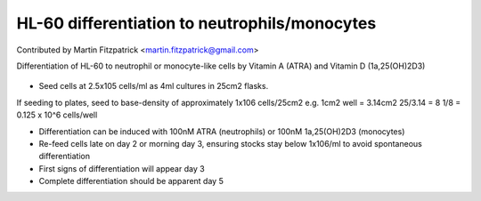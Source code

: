 HL-60 differentiation to neutrophils/monocytes
========================================================================================================

.. sectionauthor:: mfitzp <martin.fitzpatrick@gmail.com>

Contributed by Martin Fitzpatrick <martin.fitzpatrick@gmail.com>

Differentiation of HL-60 to neutrophil or monocyte-like cells by Vitamin A (ATRA) and Vitamin D (1a,25(OH)2D3)


.. figure:: /images/method/11/HL60_MNa.jpg
   :alt: method/11/HL60_MNa.jpg








- Seed cells at 2.5x105 cells/ml as 4ml cultures in 25cm2 flasks. 

If seeding to plates, seed to base-density of approximately 1x106 cells/25cm2 e.g. 
1cm2 well = 3.14cm2
25/3.14 = 8
1/8 = 0.125 x 10^6 cells/well


- Differentiation can be induced with 100nM ATRA (neutrophils) or 100nM 1a,25(OH)2D3 (monocytes)


- Re-feed cells late on day 2 or morning day 3, ensuring stocks stay below 1x106/ml to avoid spontaneous differentiation


- First signs of differentiation will appear day 3


- Complete differentiation should be apparent day 5








